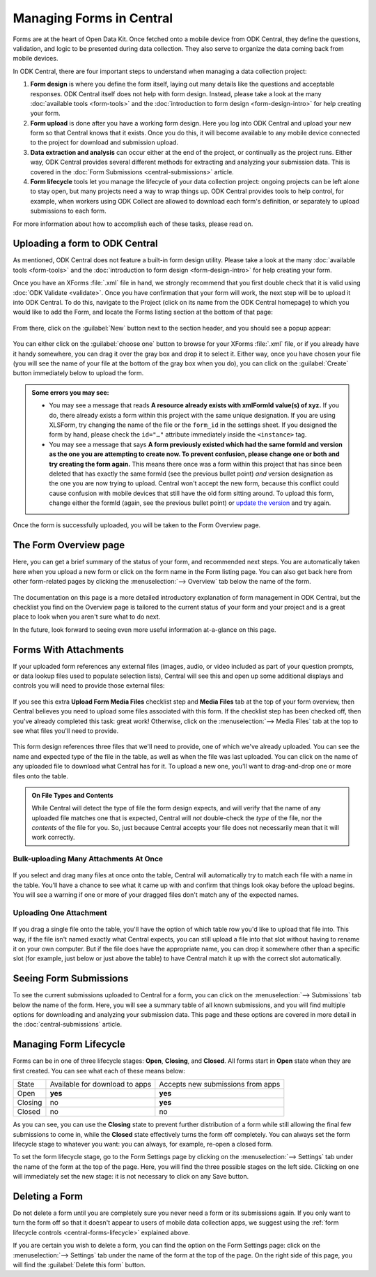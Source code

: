 .. _central-forms-overview:

Managing Forms in Central
=========================

Forms are at the heart of Open Data Kit. Once fetched onto a mobile device from ODK Central, they define the questions, validation, and logic to be presented during data collection. They also serve to organize the data coming back from mobile devices.

In ODK Central, there are four important steps to understand when managing a data collection project:

1. **Form design** is where you define the form itself, laying out many details like the questions and acceptable responses. ODK Central itself does not help with form design. Instead, please take a look at the many :doc:`available tools <form-tools>` and the :doc:`introduction to form design <form-design-intro>` for help creating your form.
2. **Form upload** is done after you have a working form design. Here you log into ODK Central and upload your new form so that Central knows that it exists. Once you do this, it will become available to any mobile device connected to the project for download and submission upload.
3. **Data extraction and analysis** can occur either at the end of the project, or continually as the project runs. Either way, ODK Central provides several different methods for extracting and analyzing your submission data. This is covered in the :doc:`Form Submissions <central-submissions>` article.
4. **Form lifecycle** tools let you manage the lifecycle of your data collection project: ongoing projects can be left alone to stay open, but many projects need a way to wrap things up. ODK Central provides tools to help control, for example, when workers using ODK Collect are allowed to download each form's definition, or separately to upload submissions to each form.

For more information about how to accomplish each of these tasks, please read on.

.. _central-forms-upload:

Uploading a form to ODK Central
-------------------------------

As mentioned, ODK Central does not feature a built-in form design utility. Please take a look at the many :doc:`available tools <form-tools>` and the :doc:`introduction to form design <form-design-intro>` for help creating your form.

Once you have an XForms :file:`.xml` file in hand, we strongly recommend that you first double check that it is valid using :doc:`ODK Validate <validate>`. Once you have confirmation that your form will work, the next step will be to upload it into ODK Central. To do this, navigate to the Project (click on its name from the ODK Central homepage) to which you would like to add the Form, and locate the Forms listing section at the bottom of that page:

   .. image:: /img/central-forms/listing.png

From there, click on the :guilabel:`New` button next to the section header, and you should see a popup appear:

   .. image:: /img/central-forms/new.png

You can either click on the :guilabel:`choose one` button to browse for your XForms :file:`.xml` file, or if you already have it handy somewhere, you can drag it over the gray box and drop it to select it. Either way, once you have chosen your file (you will see the name of your file at the bottom of the gray box when you do), you can click on the :guilabel:`Create` button immediately below to upload the form.

.. admonition:: Some errors you may see:

   - You may see a message that reads **A resource already exists with xmlFormId value(s) of xyz.** If you do, there already exists a form within this project with the same unique designation. If you are using XLSForm, try changing the name of the file or the ``form_id`` in the settings sheet. If you designed the form by hand, please check the ``id="…"`` attribute immediately inside the ``<instance>`` tag.
   - You may see a message that says **A form previously existed which had the same formId and version as the one you are attempting to create now. To prevent confusion, please change one or both and try creating the form again.** This means there once was a form within this project that has since been deleted that has exactly the same formId (see the previous bullet point) *and* version designation as the one you are now trying to upload. Central won't accept the new form, because this conflict could cause confusion with mobile devices that still have the old form sitting around. To upload this form, change either the formId (again, see the previous bullet point) or `update the version <https://opendatakit.github.io/xforms-spec/#primary-instance>`_ and try again.

Once the form is successfully uploaded, you will be taken to the Form Overview page.

.. _central-forms-checklist:

The Form Overview page
----------------------

Here, you can get a brief summary of the status of your form, and recommended next steps. You are automatically taken here when you upload a new form or click on the form name in the Form listing page. You can also get back here from other form-related pages by clicking the :menuselection:`--> Overview` tab below the name of the form.

   .. image:: /img/central-forms/checklist.png

The documentation on this page is a more detailed introductory explanation of form management in ODK Central, but the checklist you find on the Overview page is tailored to the current status of your form and your project and is a great place to look when you aren't sure what to do next.

In the future, look forward to seeing even more useful information at-a-glance on this page.

.. _central-forms-attachments:

Forms With Attachments
----------------------

If your uploaded form references any external files (images, audio, or video included as part of your question prompts, or data lookup files used to populate selection lists), Central will see this and open up some additional displays and controls you will need to provide those external files:

   .. image:: /img/central-forms/attachments-overview.png

If you see this extra **Upload Form Media Files** checklist step and **Media Files** tab at the top of your form overview, then Central believes you need to upload some files associated with this form. If the checklist step has been checked off, then you've already completed this task: great work! Otherwise, click on the :menuselection:`--> Media Files` tab at the top to see what files you'll need to provide.

   .. image:: /img/central-forms/attachments-listing.png

This form design references three files that we'll need to provide, one of which we've already uploaded. You can see the name and expected type of the file in the table, as well as when the file was last uploaded. You can click on the name of any uploaded file to download what Central has for it. To upload a new one, you'll want to drag-and-drop one or more files onto the table.

.. admonition:: On File Types and Contents

   While Central will detect the type of file the form design expects, and will verify that the name of any uploaded file matches one that is expected, Central will *not* double-check the *type* of the file, nor the *contents* of the file for you. So, just because Central accepts your file does not necessarily mean that it will work correctly.

.. _central-forms-attachments-multi:

Bulk-uploading Many Attachments At Once
~~~~~~~~~~~~~~~~~~~~~~~~~~~~~~~~~~~~~~~

   .. image:: /img/central-forms/attachments-multi.png

If you select and drag many files at once onto the table, Central will automatically try to match each file with a name in the table. You'll have a chance to see what it came up with and confirm that things look okay before the upload begins. You will see a warning if one or more of your dragged files don't match any of the expected names.

.. _central-forms-attachments-single:

Uploading One Attachment
~~~~~~~~~~~~~~~~~~~~~~~~

   .. image:: /img/central-forms/attachments-single.png

If you drag a single file onto the table, you'll have the option of which table row you'd like to upload that file into. This way, if the file isn't named exactly what Central expects, you can still upload a file into that slot without having to rename it on your own computer. But if the file does have the appropriate name, you can drop it somewhere other than a specific slot (for example, just below or just above the table) to have Central match it up with the correct slot automatically.

.. _central-forms-submissions:

Seeing Form Submissions
-----------------------

To see the current submissions uploaded to Central for a form, you can click on the :menuselection:`--> Submissions` tab below the name of the form. Here, you will see a summary table of all known submissions, and you will find multiple options for downloading and analyzing your submission data. This page and these options are covered in more detail in the :doc:`central-submissions` article.

.. _central-forms-lifecycle:

Managing Form Lifecycle
-----------------------

Forms can be in one of three lifecycle stages: **Open**, **Closing**, and **Closed**. All forms start in **Open** state when they are first created. You can see what each of these means below:

========= ================================ ===================================
  State    Available for download to apps   Accepts new submissions from apps
--------- -------------------------------- -----------------------------------
Open      **yes**                          **yes**
Closing   no                               **yes**
Closed    no                               no
========= ================================ ===================================

As you can see, you can use the **Closing** state to prevent further distribution of a form while still allowing the final few submissions to come in, while the **Closed** state effectively turns the form off completely. You can always set the form lifecycle stage to whatever you want: you can always, for example, re-open a closed form.

To set the form lifecycle stage, go to the Form Settings page by clicking on the :menuselection:`--> Settings` tab under the name of the form at the top of the page. Here, you will find the three possible stages on the left side. Clicking on one will immediately set the new stage: it is not necessary to click on any Save button.

   .. image:: /img/central-forms/settings.png

.. _central-forms-delete:

Deleting a Form
---------------

Do not delete a form until you are completely sure you never need a form or its submissions again. If you only want to turn the form off so that it doesn't appear to users of mobile data collection apps, we suggest using the :ref:`form lifecycle controls <central-forms-lifecycle>` explained above.

If you are certain you wish to delete a form, you can find the option on the Form Settings page: click on the :menuselection:`--> Settings` tab under the name of the form at the top of the page. On the right side of this page, you will find the :guilabel:`Delete this form` button.

